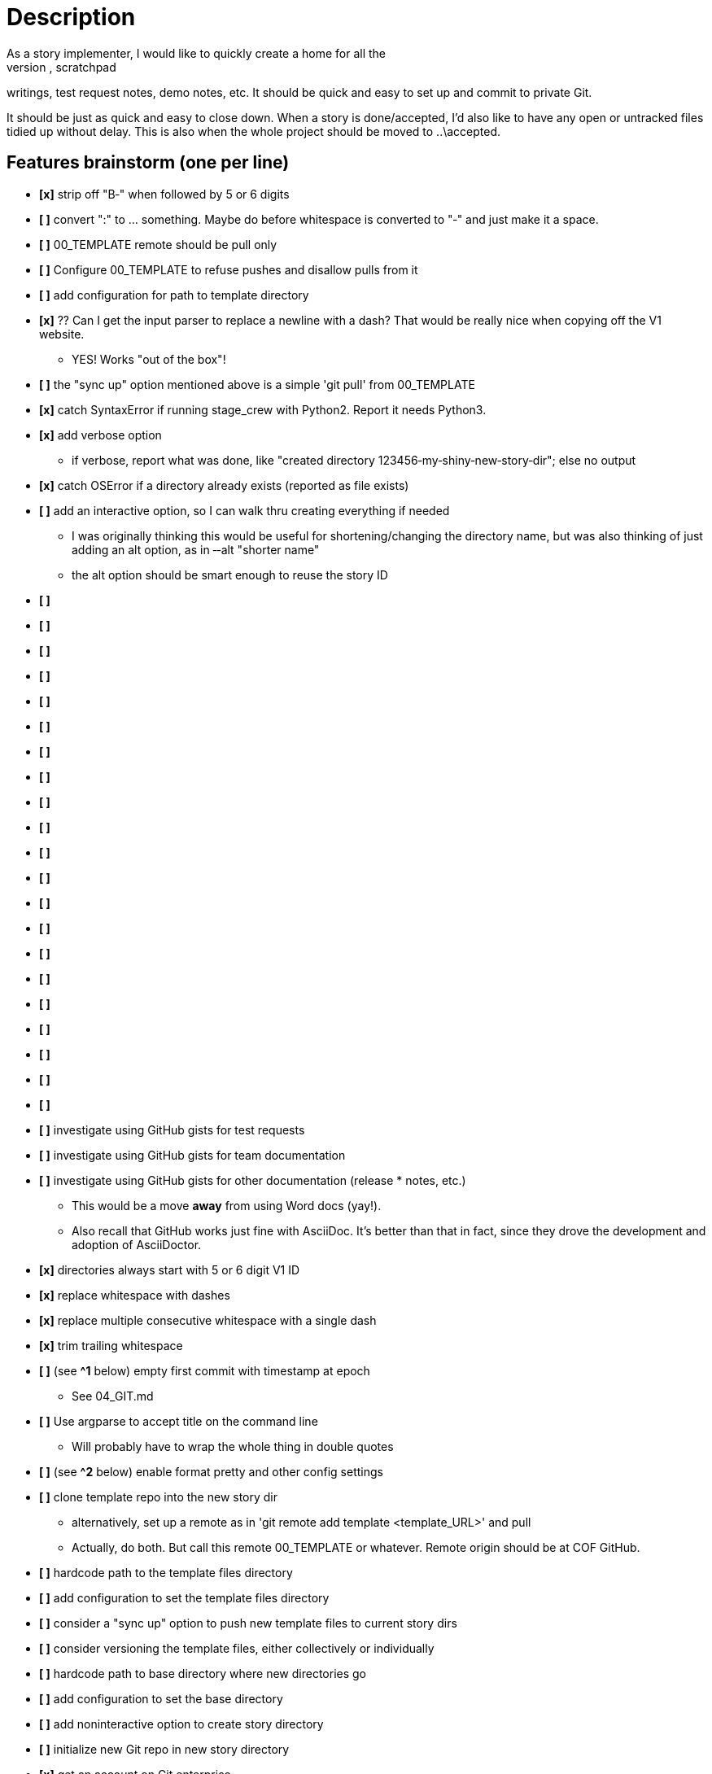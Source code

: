 = Description
As a story implementer, I would like to quickly create a home for all the
stuff that goes with a story ­­ design notes, random images, scratchpad
writings, test request notes, demo notes, etc. It should be quick and easy to
set up and commit to private Git.

It should be just as quick and easy to close down. When a story is
done/accepted, I'd also like to have any open or untracked files tidied up
without delay. This is also when the whole project should be moved to
..\accepted.

== Features brainstorm (one per line)
* **[x]** strip off "B‐" when followed by 5 or 6 digits
* **[ ]** convert ":" to ... something. Maybe do before whitespace is converted to "‐" and just make it a space.
* **[ ]** 00_TEMPLATE remote should be pull only
* **[ ]** Configure 00_TEMPLATE to refuse pushes and disallow pulls from it
* **[ ]** add configuration for path to template directory
* **[x]** ?? Can I get the input parser to replace a newline with a dash? That would be really nice when copying off the V1 website.
** YES! Works "out of the box"!
* **[ ]** the "sync up" option mentioned above is a simple 'git pull' from 00_TEMPLATE
* **[x]** catch SyntaxError if running stage_crew with Python2. Report it needs Python3.
* **[x]** add verbose option
** if verbose, report what was done, like "created directory 123456‐my‐shiny‐new‐story‐dir"; else no output
* **[x]** catch OSError if a directory already exists (reported as file exists)
* **[ ]** add an interactive option, so I can walk thru creating everything if needed
** I was originally thinking this would be useful for shortening/changing the directory name, but was also thinking of just adding an alt option, as in ‐‐alt "shorter name"
** the alt option should be smart enough to reuse the story ID
* **[ ]**
* **[ ]**
* **[ ]**
* **[ ]**
* **[ ]**
* **[ ]**
* **[ ]**
* **[ ]**
* **[ ]**
* **[ ]**
* **[ ]**
* **[ ]**
* **[ ]**
* **[ ]**
* **[ ]**
* **[ ]**
* **[ ]**
* **[ ]**
* **[ ]**
* **[ ]**
* **[ ]**
* **[ ]** investigate using GitHub gists for test requests
* **[ ]** investigate using GitHub gists for team documentation
* **[ ]** investigate using GitHub gists for other documentation (release * notes, etc.)
** This would be a move *away* from using Word docs (yay!).
** Also recall that GitHub works just fine with AsciiDoc. It's better than that in fact, since they drove the development and adoption of AsciiDoctor.
* **[x]** directories always start with 5 or 6 digit V1 ID
* **[x]** replace whitespace with dashes
* **[x]** replace multiple consecutive whitespace with a single dash
* **[x]** trim trailing whitespace
* **[ ]** (see **^1** below) empty first commit with timestamp at epoch
** See 04_GIT.md
* **[ ]** Use argparse to accept title on the command line
** Will probably have to wrap the whole thing in double quotes
* **[ ]** (see **^2** below) enable format pretty and other config settings
* **[ ]** clone template repo into the new story dir
** alternatively, set up a remote as in 'git remote add template <template_URL>' and pull
** Actually, do both. But call this remote 00_TEMPLATE or whatever. Remote origin should be at COF GitHub.
* **[ ]** hard­code path to the template files directory
* **[ ]** add configuration to set the template files directory
* **[ ]** consider a "sync up" option to push new template files to current story dirs
* **[ ]** consider versioning the template files, either collectively or individually
* **[ ]** hard­code path to base directory where new directories go
* **[ ]** add configuration to set the base directory
* **[ ]** add non­interactive option to create story directory
* **[ ]** initialize new Git repo in new story directory
* **[x]** get an account on Git enterprise
* **[ ]** set up a remote to Git enterprise (origin)
* **[ ]** push the story bits to the remote
* **[ ]** directory naming: lowercase all words
* **[ ]** directory naming: remove 'a', 'the', maybe others
* **[ ]** consider adding full story title for Git commit log
* **[ ]** consider a STATUS file instead of moving things to accepted/
* **[ ]** consider an IGNORE option for template files (modeled after .gitignore?)
* **[ ]** Rename V1_ID­Story_Title­DESIGN.docx after repo initialized
* **[ ]** Rename V1_ID­Story_Title­qa­checklist.md after repo initialized
* **[ ]** Rename V1_ID­Story_Title­RELEASE_NOTES.docx after repo initialized
* **[ ]**
* **[ ]**
* **[ ]**
* **[ ]**
* **[ ]**


=== Footnotes
* **^1**<br>Y:\Repositories\VersionOne\stories\546260­propagate­token­descriptions>git init && git commit ­­allow­empty ­m "Initial commit" ­­date 1970­01­01T00:00:00<br>
Initialized empty Git repository in Y:/Repositories/VersionOne/stories/546260­propagate­tokendescriptions/.git/<br>
[master (root­commit) a43232f] Initial commit
* Original idea from a Reddit post. Went looking and found **[this](http://kevin.deldycke.com/2010/05/initializegit­repositories/)**.  Check the comments.
* Can do before copying anything to that directory or after if that works
* better (just don't 'git add' them yet).

* **^2**<br>Simplest thing to do is steal the config settings from Y:\. Be sure and get format.pretty!



== Feature ideas (free­form)
* What happens when a template file is modified or added?
­ Where is the template stored? I'd assume Git/Github also.
­ If stored in Git (or wherever) how to make it easy to version the set?
­ Auto­commit and sync to active projects?


Unit testing brainstorm
*


